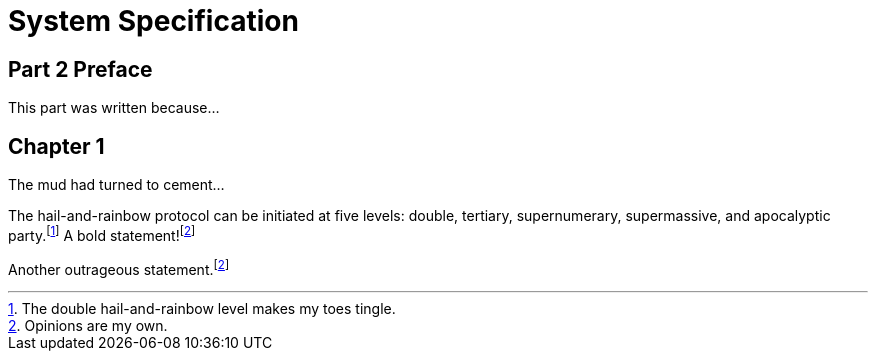 = System Specification

[preface]
== Part 2 Preface

This part was written because...

== Chapter 1

The mud had turned to cement...

The hail-and-rainbow protocol can be initiated at five levels: double, tertiary, supernumerary, supermassive, and apocalyptic party.footnote:[The double hail-and-rainbow level makes my toes tingle.]   
A bold statement!footnoteref:[disclaimer,Opinions are my own.]   

Another outrageous statement.footnoteref:[disclaimer] 

